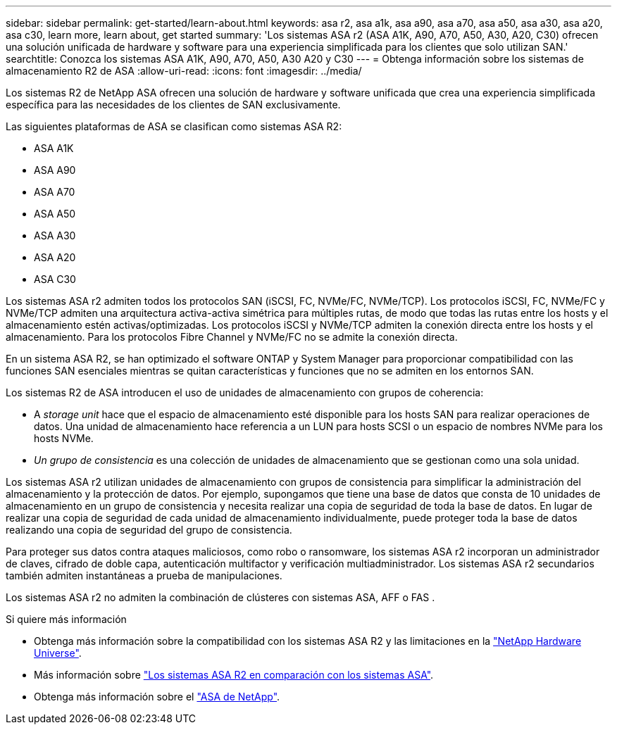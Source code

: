 ---
sidebar: sidebar 
permalink: get-started/learn-about.html 
keywords: asa r2, asa a1k, asa a90, asa a70, asa a50, asa a30, asa a20, asa c30, learn more, learn about, get started 
summary: 'Los sistemas ASA r2 (ASA A1K, A90, A70, A50, A30, A20, C30) ofrecen una solución unificada de hardware y software para una experiencia simplificada para los clientes que solo utilizan SAN.' 
searchtitle: Conozca los sistemas ASA A1K, A90, A70, A50, A30 A20 y C30 
---
= Obtenga información sobre los sistemas de almacenamiento R2 de ASA
:allow-uri-read: 
:icons: font
:imagesdir: ../media/


[role="lead"]
Los sistemas R2 de NetApp ASA ofrecen una solución de hardware y software unificada que crea una experiencia simplificada específica para las necesidades de los clientes de SAN exclusivamente.

Las siguientes plataformas de ASA se clasifican como sistemas ASA R2:

* ASA A1K
* ASA A90
* ASA A70
* ASA A50
* ASA A30
* ASA A20
* ASA C30


Los sistemas ASA r2 admiten todos los protocolos SAN (iSCSI, FC, NVMe/FC, NVMe/TCP).  Los protocolos iSCSI, FC, NVMe/FC y NVMe/TCP admiten una arquitectura activa-activa simétrica para múltiples rutas, de modo que todas las rutas entre los hosts y el almacenamiento estén activas/optimizadas.  Los protocolos iSCSI y NVMe/TCP admiten la conexión directa entre los hosts y el almacenamiento.  Para los protocolos Fibre Channel y NVMe/FC no se admite la conexión directa.

En un sistema ASA R2, se han optimizado el software ONTAP y System Manager para proporcionar compatibilidad con las funciones SAN esenciales mientras se quitan características y funciones que no se admiten en los entornos SAN.

Los sistemas R2 de ASA introducen el uso de unidades de almacenamiento con grupos de coherencia:

* A _storage unit_ hace que el espacio de almacenamiento esté disponible para los hosts SAN para realizar operaciones de datos. Una unidad de almacenamiento hace referencia a un LUN para hosts SCSI o un espacio de nombres NVMe para los hosts NVMe.
* _Un grupo de consistencia_ es una colección de unidades de almacenamiento que se gestionan como una sola unidad.


Los sistemas ASA r2 utilizan unidades de almacenamiento con grupos de consistencia para simplificar la administración del almacenamiento y la protección de datos.  Por ejemplo, supongamos que tiene una base de datos que consta de 10 unidades de almacenamiento en un grupo de consistencia y necesita realizar una copia de seguridad de toda la base de datos.  En lugar de realizar una copia de seguridad de cada unidad de almacenamiento individualmente, puede proteger toda la base de datos realizando una copia de seguridad del grupo de consistencia.

Para proteger sus datos contra ataques maliciosos, como robo o ransomware, los sistemas ASA r2 incorporan un administrador de claves, cifrado de doble capa, autenticación multifactor y verificación multiadministrador. Los sistemas ASA r2 secundarios también admiten instantáneas a prueba de manipulaciones.

Los sistemas ASA r2 no admiten la combinación de clústeres con sistemas ASA, AFF o FAS .

.Si quiere más información
* Obtenga más información sobre la compatibilidad con los sistemas ASA R2 y las limitaciones en la link:https://hwu.netapp.com/["NetApp Hardware Universe"^].
* Más información sobre link:../learn-more/hardware-comparison.html["Los sistemas ASA R2 en comparación con los sistemas ASA"].
* Obtenga más información sobre el link:https://www.netapp.com/pdf.html?item=/media/85736-ds-4254-asa.pdf["ASA de NetApp"].

